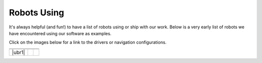 .. _robots:

Robots Using
############

It's always helpful (and fun!) to have a list of robots using or ship with our work.
Below is a very early list of robots we have encountered using our software as examples.

Click on the images below for a link to the drivers or navigation configurations.

+------------------------+------------------------+------------------------+
|         |tb2|          +          |tb3|         +        |rover|         |
+------------------------+------------------------+------------------------+
|           |yunji|      +         |RB1|          +        |Tiago|         |
+------------------------+------------------------+------------------------+
|         |ubr1|         +         |soon|         +         |soon|         |
+------------------------+------------------------+------------------------+

.. |tb2| image:: images/tb2.png
    :width: 100%
    :align: middle
    :alt: Turtlebot2
    :target: https://github.com/kobuki-base/kobuki_ros

.. |tb3| image:: images/tb3.png
    :width: 100%
    :align: middle
    :alt: Turtlebot3
    :target: https://github.com/ROBOTIS-GIT/turtlebot3

.. |rover| image:: images/rover.png
    :width: 100%
    :align: middle
    :alt: Rover Robotics
    :target: https://github.com/RoverRobotics/openrover-ros2

.. |yunji| image:: images/yunji.png
    :width: 100%
    :align: middle
    :alt: Yunji Robot
    :target: https://en.yunjichina.com.cn/a/53.html

.. |RB1| image:: images/rb1.png
    :width: 100%
    :align: middle
    :alt: Robotnik Rb1 base
    :target: https://github.com/IntelligentRoboticsLabs/marathon_ros2

.. |Tiago| image:: images/tiago.png
    :align: middle
    :height: 350px
    :alt: Tiago Robot
    :target: https://github.com/IntelligentRoboticsLabs/marathon_ros2

.. |UBR-1| image:: images/ubr1.jpeg
    :align: middle
    :height: 350px
    :alt: UBR-1
    :target: https://www.robotandchisel.com/2020/09/01/navigation2

.. |soon| image:: images/coming_soon.jpeg
    :width: 100%
    :align: middle
    :alt: Coming Soon
    :target: https://www.youtube.com/watch?v=oHg5SJYRHA0
